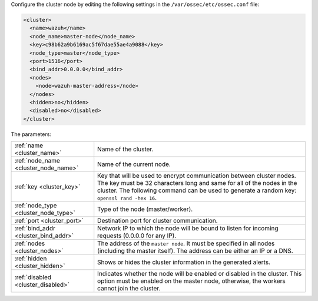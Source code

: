 .. Copyright (C) 2020 Wazuh, Inc.

Configure the cluster node by editing the following settings in the ``/var/ossec/etc/ossec.conf`` file:

.. code-block:: xml

  <cluster>
    <name>wazuh</name>
    <node_name>master-node</node_name>
    <key>c98b62a9b6169ac5f67dae55ae4a9088</key>
    <node_type>master</node_type>
    <port>1516</port>
    <bind_addr>0.0.0.0</bind_addr>
    <nodes>
      <node>wazuh-master-address</node>
    </nodes>
    <hidden>no</hidden>
    <disabled>no</disabled>
  </cluster>

The parameters:

+-------------------------------------+----------------------------------------------------------------------------------------------------------------------------------------------------------------------------------------------------------------------------------------------+
|:ref:`name <cluster_name>`           | Name of the cluster.                                                                                                                                                                                                                         |
+-------------------------------------+----------------------------------------------------------------------------------------------------------------------------------------------------------------------------------------------------------------------------------------------+
|:ref:`node_name <cluster_node_name>` | Name of the current node.                                                                                                                                                                                                                    |
+-------------------------------------+----------------------------------------------------------------------------------------------------------------------------------------------------------------------------------------------------------------------------------------------+
|:ref:`key <cluster_key>`             | Key that will be used to encrypt communication between cluster nodes. The key must be 32 characters long and same for all of the nodes in the cluster. The following command can be used to generate a random key: ``openssl rand -hex 16``. |
+-------------------------------------+----------------------------------------------------------------------------------------------------------------------------------------------------------------------------------------------------------------------------------------------+
|:ref:`node_type <cluster_node_type>` | Type of the node (master/worker).                                                                                                                                                                                                            |
+-------------------------------------+----------------------------------------------------------------------------------------------------------------------------------------------------------------------------------------------------------------------------------------------+
|:ref:`port <cluster_port>`           | Destination port for cluster communication.                                                                                                                                                                                                  |
+-------------------------------------+----------------------------------------------------------------------------------------------------------------------------------------------------------------------------------------------------------------------------------------------+
|:ref:`bind_addr <cluster_bind_addr>` | Network IP to which the node will be bound to listen for incoming requests (0.0.0.0 for any IP).                                                                                                                                             |
+-------------------------------------+----------------------------------------------------------------------------------------------------------------------------------------------------------------------------------------------------------------------------------------------+
|:ref:`nodes <cluster_nodes>`         | The address of the ``master node``. It must be specified in all nodes (including the master itself). The address can be either an IP or a DNS.                                                                                               |
+-------------------------------------+----------------------------------------------------------------------------------------------------------------------------------------------------------------------------------------------------------------------------------------------+
|:ref:`hidden <cluster_hidden>`       | Shows or hides the cluster information in the generated alerts.                                                                                                                                                                              |
+-------------------------------------+----------------------------------------------------------------------------------------------------------------------------------------------------------------------------------------------------------------------------------------------+
|:ref:`disabled <cluster_disabled>`   | Indicates whether the node will be enabled or disabled in the cluster. This option must be enabled on the master node, otherwise, the workers cannot join the cluster.                                                                       |
+-------------------------------------+----------------------------------------------------------------------------------------------------------------------------------------------------------------------------------------------------------------------------------------------+

.. End of include file
